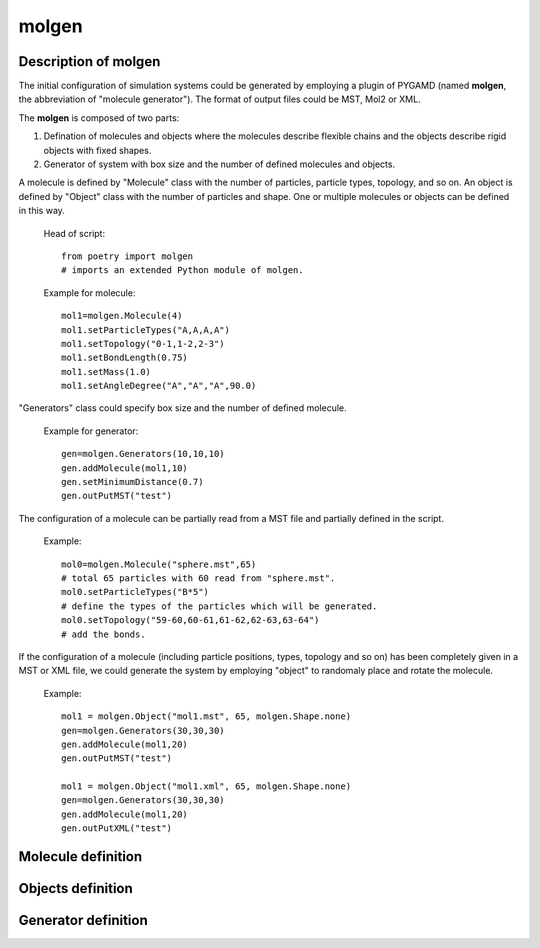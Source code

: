 .. _molgen:

molgen
======

Description of molgen
---------------------

The initial configuration of simulation systems could be generated by employing a plugin of PYGAMD (named **molgen**, the abbreviation of "molecule generator").
The format of output files could be MST, Mol2 or XML.

The **molgen** is composed of two parts:

1. Defination of molecules and objects where the molecules describe flexible chains and the objects describe rigid objects with fixed shapes.
2. Generator of system with box size and the number of defined molecules and objects.

A molecule is defined by "Molecule" class with the number of particles, particle types, topology, and so on. 
An object is defined by "Object" class with the number of particles and shape. One or multiple molecules or objects can be defined in this way. 

   Head of script::
   
      from poetry import molgen
      # imports an extended Python module of molgen.
	  
   Example for molecule::  
   
      mol1=molgen.Molecule(4)
      mol1.setParticleTypes("A,A,A,A")
      mol1.setTopology("0-1,1-2,2-3")
      mol1.setBondLength(0.75)
      mol1.setMass(1.0)
      mol1.setAngleDegree("A","A","A",90.0)
   

"Generators" class could specify box size and the number of defined molecule.

   Example for generator::
   
      gen=molgen.Generators(10,10,10)
      gen.addMolecule(mol1,10)
      gen.setMinimumDistance(0.7)
      gen.outPutMST("test")
   
The configuration of a molecule can be partially read from a MST file and 
partially defined in the script.

   Example::
   
      mol0=molgen.Molecule("sphere.mst",65) 
      # total 65 particles with 60 read from "sphere.mst".
      mol0.setParticleTypes("B*5") 
      # define the types of the particles which will be generated.
      mol0.setTopology("59-60,60-61,61-62,62-63,63-64")
      # add the bonds.
	  
If the configuration of a molecule (including particle positions, types, topology and so on)
has been completely given in a MST or XML file, we could generate the system by employing "object" to randomaly 
place and rotate the molecule.

   Example::
   
      mol1 = molgen.Object("mol1.mst", 65, molgen.Shape.none)
      gen=molgen.Generators(30,30,30)
      gen.addMolecule(mol1,20)
      gen.outPutMST("test")

      mol1 = molgen.Object("mol1.xml", 65, molgen.Shape.none)
      gen=molgen.Generators(30,30,30)
      gen.addMolecule(mol1,20)
      gen.outPutXML("test")

Molecule definition
-------------------

.. py:class:: Molecule(np)

   The constructor of a molecule with the number of particles.
   
   :param int np: The number of particles.
	  
	  
.. py:class:: Molecule(filename, np)

   The constructor of a molecule and reads particles data from the MST file with file name and the number of particles.
	  
   :param str filename: The name of inputting file.
   :param int np: The number of particles.   

   .. py:function:: setParticleTypes(string type)
   
      specifies the particle types separated by comma according to particle index form 0 to N-1 in sequence.
	  
   .. py:function:: setTopology(string topo)
   
      specifies the bonds separated by comma which connect two particles separated by crossband.
	  
   .. py:function:: setIsotactic(bool switch)
   
      switches the isotactic configuration of molecule.
	  
   .. py:function:: setBondLength(double bl)
   
      specifies the bond length of all bonds.
	  
   .. py:function:: setBondLength(string type1, string type2, double bl)
   
      specifies the bond length of the bond which connect two kind particles with particle type1, type2, and bond length.
	  
   .. py:function:: setAngleDegree(string type1, sstring type2, string type2, double degree)
   
      specifies the angle with particle type 1, type2, type3, and degree. When angle degree is set as zero, the angles will not be fixed in configuration, but the angle information will still be generated.
	  
   .. py:function:: setAngleDegree(unsigned int idx1, unsigned int idx2, unsigned int idx3, double degree)
   
      specifies the angle with particle idx1, idx2, idx3, and degree.
	  
   .. py:function:: setDihedralDegree(string type1, string type2, string type3, string type4, double degree)
   
      specifies the dihedral with particle type1, type2, type3, type4, and degree.
	  
   .. py:function:: setDihedralDegree(unsigned int idx1, unsigned int idx2, unsigned int idx3, unsigned int idx4, double degree)
   
      specifies the dihedral with particle idx1, idx2, idx3, idx4, and degree.
	  
   .. py:function:: setMass(double mass)
   
      specifies the mass of all particles.
	  
   .. py:function:: setMass(string type, double mass)
   
      specifies the mass of a kind of particles.
	  
   .. py:function:: setMass(unsigned int particle_index, double mass)
   
      specifies the mass of a particle.
	  
   .. py:function:: setCharge(double charge)
   
      specifies the charge of all particles.
	  
   .. py:function:: setCharge(string type, double charge)
   
      specifies the charge of a kind of particles.
	  
   .. py:function:: setCharge(unsigned int particle_index, double charge)
   
      specifies the charge of a particle.
	  
   .. py:function:: setOrientation()
   
      specifies all particles having orientation.
	  
   .. py:function:: setOrientation(string type)
   
      specifies a kind of particles having orientation.
	  
   .. py:function:: setOrientation(unsigned int particle_index)
   
      specifies a particle having orientation.
	  
   .. py:function:: setInert(double inertx, double inerty, double inertz)
   
      specifies the inert in x, y, z directions of all particles.
	  
   .. py:function:: setInert(string type, double inertx, double inerty, double inertz)
   
	　specifies the inert in x, y, z directions of a kind of particles.
	
   .. py:function:: setInert(unsigned int particle_index, double inertx, double inerty, double inertz)
   
      specifies the inert in x, y, z directions of a particle.
	  
   .. py:function:: setQuaternion()
   
      specifies all particles having quaternion.
	  
   .. py:function:: setQuaternion(string type)
   
      specifies a kind of particles having quaternion.
	  
   .. py:function:: setQuaternion(unsigned int particle_index)
   
      specifies a particle having quaternion.
	  
   .. py:function:: setDiameter(double di)
   
      specifies the diameter of all particles.
	  
   .. py:function:: setDiameter(string type, double di)
   
      specifies the diameter of a kind of particles.
	  
   .. py:function:: setDiameter(unsigned int particle_index, double di)
   
      specifies the diameter of a particle.
	  
   .. py:function:: setCris(unsigned int cris)
   
      specifies the cris of all particles.
	  
   .. py:function:: setCris(string type, unsigned int cris)
   
      specifies the cris of a kind of particles.
	  
   .. py:function:: setCris(unsigned int particle_index, unsigned int cris)
   
      specifies the cris of a particle.
	  
   .. py:function:: setInit(unsigned int init)
   
      specifies the init of all particles.
	  
   .. py:function:: setInit(string type, unsigned int init)
   
      specifies the init of a kind of particles.
	  
   .. py:function:: setInit(unsigned int particle_index, unsigned int init)
   
      specifies the init of a particle.
	  
   .. py:function:: setBody(unsigned int body_id)
   
      specifies the body id of all particles (start form 0).
	  
   .. py:function:: setBody(string type, unsigned int body_id)
   
      specifies the body id of a kind of particles (start form 0).
	  
   .. py:function:: setBody(unsigned int particle_index, unsigned int body_id)
   
      specifies the body id of a particle (start form 0).
	  
   .. py:function:: setMolecule(unsigned int mol_id)
   
      specifies the molecule id of all particles (start form 0).
	  
   .. py:function:: setMolecule(string type, unsigned int mol_id)
   
      specifies the mlecule id of a kind of particles (start form 0).
	  
   .. py:function:: setMolecule(unsigned int particle_index, unsigned int mol_id)
   
      specifies the molecule id of a particle (start form 0).
	  
   .. py:function:: setBox(double lx, double ly, double lz)
   
      specifies the size of box where the molecules are generated.
	  
   .. py:function:: setBox(double lx_min, double lx_max, double ly_min, double ly_max, double lz_min, double lz_max)
   
      specifies the box where the molecules are generated with box boundaries: lx_min, lx_max, ly_min, ly_max, lz_min, lz_max.
	  
   .. py:function:: setSphere(double sx, double sy, double sz, double r_min, double r_max)
   
      specifies the sphere where the molecules are generated with sphere center position(sx, sy, sz), spherical shell radius r_min, and r_max. The molecules are generated in the range r_min< r < r_max.
	  
   .. py:function:: setCylinder(double px, double py, double pz, double ax, double ay, double az, double r_min, double r_max)
   
      specifies the cylinder where the molecules are generated with cylinder center position(px, py, pz), cylinder axe vecter(ax, ay, ax), cyliner radius r_min, and r_max. The molecules are generated in the range r_min< r<r_max.
	
   .. py:function:: setBodyEvacuation()
   
      specifies the generation of molecules outside bodies.
	  
	
   Example::
   
      mol0=molgen.Molecule(8)
      # initializes a molecule object with the number of particles. 
      mol0.setParticleTypes("A,A,A,A,A,A,A,A")
      # sets particle types.
      mol0.setTopology("0-1,0-3,0-4,2-3,1-2,1-5,2-6,3-7,4-5,4-7,5-6,6-7")
      # sets topology.
      mol0.setBondLength(0.75)
      # sets bond length for all bonds. 
      mol0.setMass(1.0)
      # sets mass for all particle.
      mol0.setAngleDegree("A","A","A",90.0)
      # sets the degree of the angle of particles with the type 1, 2 and 3.

Objects definition
------------------

.. py:class:: Object(np, shape)

   The constructor of an object with the number of particles and shape.
	  
   :param int np: The number of particles.   	  
   :param Shape shape: The shape of object.
   
.. py:class:: Object(string filename, unsigned int, Object::Shape)

   The constructor of an object by reading partial data from a file with file name, the number of particles, and shape (the candidates are "none" and "sphere").
	  
   :param str filename: The name of inputting file.  	  
   :param int np: The number of particles.   	  
   :param Shape shape: The shape of object.	  

   .. py:function:: setRadius(double radius)
   
      specifies the radius of the sphere which will be generated(only works for "sphere" shape) with radius.
	  
   Example::
   
     mol0 = molgen.Object("sphere.MST", 65, molgen.Shape.none)
     # initializes an object by the reading file (containing 60 particles), 
     # the number of particles, and object shape.
     mol0.setParticleTypes("A*5")
     # sets particle types (the former 60 types can be read form the file).
     mol0.setTopology("59-60,60-61,61-62,62-63,63-64")
     # sets topology.
     mol0.setBody("C", 0)
     # sets body index (the type "C" particles are thereby rigid body particles).

Generator definition
--------------------

.. py:class:: Generators(double lx, double ly, double lz)

   The constructor of a molecule generator with box length in x y z directions.
	  
   :param float lx: The box length in x direction.  	  
   :param float ly: The box length in y direction.   	  
   :param float lz: The box length in z direction.		  

   .. py:function:: addMolecule(Molecule mol, unsigned int num)
   
      adds a molecule into generator with molecule object and number.
	  
   .. py:function:: setMinimumDistance (double min_dis)
   
      sets the minimum separated distance of all particles.
	  
   .. py:function:: setMinimumDistance(string type1, string type2, double min_dis)
   
      sets the minimum separated distance between two particle types with particle type 1, particle type 2 and minimum distance.
	  
   .. py:function:: setParam(string type1, string type2, double epsilon, double sigma, double r_cut)
   
      sets the LJ potential parameters between two particle types for Rosenblueth method with particle type1, particle type2, epsilon, sigma, and cut-off radius.
	  
   .. py:function:: setDimension (unsigned int dimension)
   
      specifies system dimension, the default value is 3.
	  
   .. py:function:: outPutMST(string filename)
   
      switch the function of outputting MST filename.
	  
   .. py:function:: outPutMol2(string filename)
   
      switch the function of outputting Mol2 files.
	  
   .. py:function:: outPutXML(string filename)
   
      switch the function of outputting XML filename.	  
	  
   Example::
   
      gen=molgen.Generators(10, 10, 10)
      # initializes a generator object by box length in x, y, and z direction.
      gen.addMolecule(mol0, 10)
      # adds a molecule by molecule name and the number of molecules.
      gen.setParam("A","A", 1.0, 0.7, 1.0)
      # sets the parameters of LJ potential which is used for Rosenblueth method.
      gen.setMinimumDistance(0.7)
      # sets the minimum separated distance of all particles.
      gen.setMinimumDistance("A","A", 0.7)
      # sets the minimum separated distance between the particle types.
      gen.outPutMST("test")
      # sets the name of output MST file.
